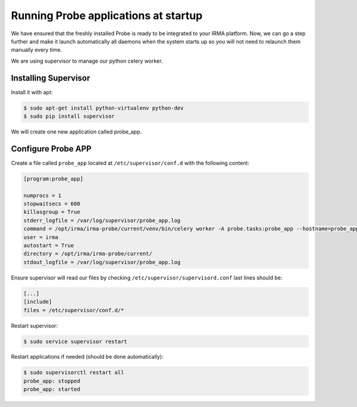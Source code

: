 Running Probe applications at startup
-------------------------------------

We have ensured that the freshly installed Probe is ready to be
integrated to your IRMA platform. Now, we can go a step further and make it launch automatically all daemons when the system starts up so you will not need to relaunch them manually every time.

We are using supervisor to manage our python celery worker.

Installing Supervisor
*********************

Install it with apt:


.. code-block:: bash

    $ sudo apt-get install python-virtualenv python-dev
    $ sudo pip install supervisor

We will create one new application called probe_app.

Configure Probe APP
*******************


Create a file called ``probe_app`` located at ``/etc/supervisor/conf.d`` with the following content:


.. code-block:: bash

    [program:probe_app]

    numprocs = 1
    stopwaitsecs = 600
    killasgroup = True
    stderr_logfile = /var/log/supervisor/probe_app.log
    command = /opt/irma/irma-probe/current/venv/bin/celery worker -A probe.tasks:probe_app --hostname=probe_app.%%h --loglevel=INFO --without-gossip --without-mingle --without-heartbeat --soft-time-limit=60 --time-limit=300
    user = irma
    autostart = True
    directory = /opt/irma/irma-probe/current/
    stdout_logfile = /var/log/supervisor/probe_app.log


Ensure supervisor will read our files by checking ``/etc/supervisor/supervisord.conf``  last lines should be:

.. code-block:: bash

    [...]
    [include]
    files = /etc/supervisor/conf.d/*


Restart supervisor:


.. code-block:: bash

    $ sudo service supervisor restart

Restart applications if needed (should be done automatically):


.. code-block:: bash

    $ sudo supervisorctl restart all
    probe_app: stopped
    probe_app: started
